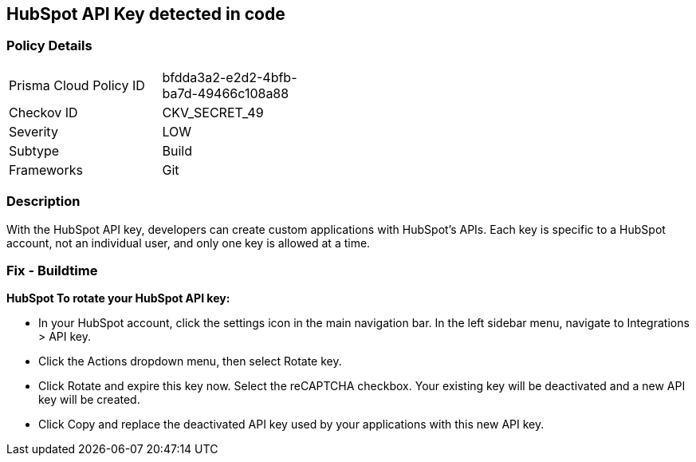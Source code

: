 == HubSpot API Key detected in code


=== Policy Details 

[width=45%]
[cols="1,1"]
|=== 
|Prisma Cloud Policy ID 
| bfdda3a2-e2d2-4bfb-ba7d-49466c108a88

|Checkov ID 
|CKV_SECRET_49

|Severity
|LOW

|Subtype
|Build

|Frameworks
|Git

|=== 



=== Description 


With the HubSpot API key, developers can create custom applications with HubSpot's APIs.
Each key is specific to a HubSpot account, not an individual user, and only one key is allowed at a time.

=== Fix - Buildtime


*HubSpot To rotate your HubSpot API key:* 


* In your HubSpot account, click the settings icon in the main navigation bar.
In the left sidebar menu, navigate to Integrations > API key.
* Click the Actions dropdown menu, then select Rotate key.
* Click Rotate and expire this key now.
Select the reCAPTCHA checkbox.
Your existing key will be deactivated and a new API key will be created.
* Click Copy and replace the deactivated API key used by your applications with this new API key.
